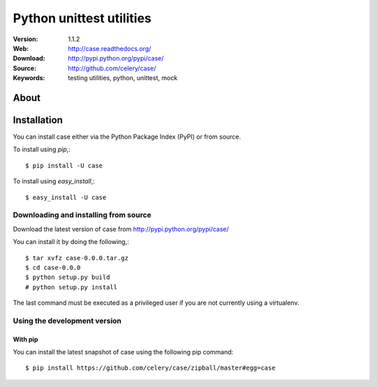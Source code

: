 =====================================================================
 Python unittest utilities
=====================================================================

:Version: 1.1.2
:Web: http://case.readthedocs.org/
:Download: http://pypi.python.org/pypi/case/
:Source: http://github.com/celery/case/
:Keywords: testing utilities, python, unittest, mock

About
=====

.. _case-installation:

Installation
============

You can install case either via the Python Package Index (PyPI)
or from source.

To install using `pip`,::

    $ pip install -U case

To install using `easy_install`,::

    $ easy_install -U case

.. _case-installing-from-source:

Downloading and installing from source
--------------------------------------

Download the latest version of case from
http://pypi.python.org/pypi/case/

You can install it by doing the following,::

    $ tar xvfz case-0.0.0.tar.gz
    $ cd case-0.0.0
    $ python setup.py build
    # python setup.py install

The last command must be executed as a privileged user if
you are not currently using a virtualenv.

.. _case-installing-from-git:

Using the development version
-----------------------------

With pip
~~~~~~~~

You can install the latest snapshot of case using the following
pip command::

    $ pip install https://github.com/celery/case/zipball/master#egg=case

.. image:: https://secure.travis-ci.org/celery/case.png?branch=master
    :alt: Build status
    :target: https://travis-ci.org/celery/case

.. image:: https://codecov.io/github/celery/case/coverage.svg?branch=master
    :target: https://codecov.io/github/celery/case?branch=master

.. image:: https://d2weczhvl823v0.cloudfront.net/celery/case/trend.png
    :alt: Bitdeli badge
    :target: https://bitdeli.com/free


